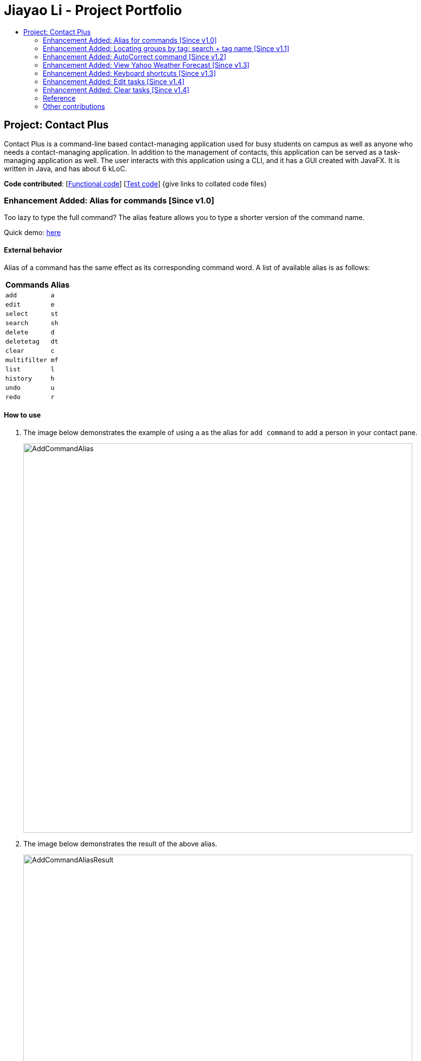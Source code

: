 = Jiayao Li - Project Portfolio
:toc:
:toc-title:
ifdef::env-github,env-browser[:outfilesuffix: .adoc]
:imagesDir: ../images
:stylesDir: ../stylesheets
:experimental:

== Project: Contact Plus
Contact Plus is a command-line based contact-managing application used for busy students on campus as well as anyone who needs a contact-managing application. In addition to the management of contacts, this application
can be served as a task-managing application as well. The user interacts with this application using a CLI, and it has a GUI created with JavaFX. It is written in Java, and has about 6 kLoC.

*Code contributed*: [https://github.com/CS2103AUG2017-W11-B1/main/blob/master/collated/main/JYL123.md[Functional code]] [https://github.com/CS2103AUG2017-W11-B1/main/blob/master/collated/test/JYL123.md[Test code]] {give links to collated code files}

=== Enhancement Added: Alias for commands [Since v1.0]

Too lazy to type the full command? The alias feature allows you to type a shorter version of the command name.

Quick demo: link:#how-to-use-alias-command[here]

==== External behavior

Alias of a command has the same effect as its corresponding command word. A list of available alias is as follows:
|===
| *Commands* | *Alias*
| `add` | `a` +
| `edit` | `e` +
| `select` | `st` +
| `search` | `sh` +
| `delete` | `d` +
| `deletetag` | `dt` +
| `clear` | `c` +
| `multifilter` | `mf` +
| `list` | `l` +
| `history` | `h` +
| `undo` | `u` +
| `redo` | `r` +
|===

==== How to use [[how-to-use-alias-command]]
. The image below demonstrates the example of using `a` as the alias for `add command` to add a person in your contact pane.
+
image:AddCommandAlias.png[width="800"]

. The image below demonstrates the result of the above alias.
+
image:AddCommandAliasResult.png[width="800"]

==== Justification

1. Inevitably the command could be too long for users to memorise. With alias, the need for memorization of each command word is saved. Alias allows
users to simply memorize one or two alphabets to perform the feature on the application.

2. Aliases are much shorter than its corresponding command words, therefore it is more efficient to use than to use the command. Alias helps users to use the application efficiently.

3. As aliases improve efficiency and saves users from heavy memorization. It contributes to user-friendliness aspect of this application.

==== Implementation

Alias Mechanism

Alias in this application is a single alphabet or two alphabets. This purpose of alias is to save the labor of typing the full corresponding command words, therefore it is more efficient and easier to use.
The alias mechanism is implemented in `AddressBookParser`, and its main logic can be described by the following activity diagram:

image:AliasActivityDiagram.png[width="800"]

* `AddressBookParser` receives the input argument from users. +
* If the input argument is an alias, the corresponding command instance is created and command is processed. +
* If the input argument is a command word, the command instance is created, and the command is processed.

The code snippet is shown as follows:
[source,java]
----
case AddCommand.COMMAND_WORD: case AddCommand.COMMAND_WORD_ALIAS:
            return new AddCommandParser().parse(arguments);
----

==== Design Consideration

**Aspect:** Length of an alias +

**Alternative 1 (current choice):** Use one or two alphabets to represent a command, usually it is the first alphabet of its corresponding command word. +
**Pros:** Easy to memories the alias as it is the first letter of the command word. +
**Cons:** May be confusing when some command requires two alphabets for alias. This is because there will be overlapping alias when two command words have the same first letter.

**Alternative 2:** Use a fixed length of three alphabets for every alias +
**Pros:** The length for each alias is unformed. +
**Cons:** Three alphabets would be too long for commands like `add`. +

**Aspect:** Number of alias created +

**Alternative 1 (current choice):** Alias is only available for frequently used commands or long commands. +
**Pros:** Aliases for commonly used commands can save users' time and perform commands on Contact Plus efficiently. Also, aliases alleviate the labor of memorization of long commands for users. +
**Cons:** Not all commands have aliases. It is possible that when users want to use an alias for a rarely used command, it is not featured in Contact Plus. +

**Alternative 2:** Create aliases for all commands +
**Pros:** For every command, there is an alias associated to it. Users can feel free to use any aliases for any commands. +
**Cons:** It may be confusing for users if there are too many aliases. This is because aliases are short and similar. +


=== Enhancement Added:  Locating groups by tag: search + tag name [Since v1.1]
Searching a certain social group? or just search a certain group of persons? `search + tag name` can help you achieve this. +

Quick demo: link:#how-to-use-search-tag[here]

==== External behavior

All persons with the same tag given by the user will be displayed on the application. +

Command Format: `search KEYWORD [MORE_KEYWORDS]`, or `sh KEYWORD [MORE_KEYWORDS]`

****
* The search is case sensitive, e.g `Friends` will not match `friends`
* The order of the tags does not matter, e.g. `friends colleague` is the same as `colleague friends`
* You can search more than one tags, e.g. if `friends`, `family` are two tags in your application, you can do: `search friends family`
* Only full tag name will be accepted, e.g. `friends` will not match `fri`
* Result displays "Unknown tag" if no person has the tag
* Alias for `search` is `sh`
****

==== How to use [[how-to-use-search-tag]]

. Input the command to search contact of the same tag, e.g. friends.The image below gives you the correct command format:
+
image:SearchTagCommand.png[width="800"]

. The image below demonstrates the result of the above searching:
+
image:SearchTagResult.png[width="800"]
---

==== Examples
|===
| *Your input* | *Result*
| `search friends` | Returns the contacts with tag "friends", e.g. `John Alice` +
| `search friend family` | Returns the contacts with tag "friends" and "family", e.g. `John Alice David` +
| `search fri` | No match will be returned, `Unknown tag` is displayed. +
|===

==== Justification

One of the property of tagging is that it categorizes contacts in the list, therefore it is intuitive that users would like to search a group of users with the same tag.

==== Implementation

Search Groups By Tag Mechanism

The main logic for this mechanism lies in the class `NameWithTagContainsKeywordsPredicate.java`. This class compares the lists of tags from each person, and compare the list of tag with the set of tags given by users.
This class makes uses of the powerful function from stream. The logic follow can be demonstrated by using the following activity diagram:

image:SearchTagActivityDiagram.png[width="800"]

In order to provide you another perspective, the following sequence diagram shows you how `SearchCommand` interacts with other objects in the Contact Plus application:

image:SearchCommandSequenceDiagram.png[width="800"]

The following code snippet shows the main logic in Java code in `NameWithTagContainsKeywordsPredicate.java`:

[source,java]
----
@Override
    public boolean test(ReadOnlyPerson person) {
        Set<String> tagList = new HashSet<>();
        for (Tag tag : person.getTags()) {
            tagList.add(tag.getTagName());
        }

        return keywords.stream()
                .anyMatch(tagList::contains);
    }
----

==== Prerequisites/Dependencies
* The tag name entered by users must be valid, i.e. exist in Contact Plus for the command to work successfully, else error message will be popped out.

==== Design Consideration

**Aspect:** Number of tags allowed to be specified by users. +

**Alternative 1 (current choice):** Allow multiple tags to be entered by users +
**Pros:** Increases the flexibility of this search by tag feature. There would be no restriction on the number of tags to be entered. Users can specify as many valid tags as they want to. +
**Cons:** May not be obvious to users that they can enter multiple tag names. +

**Alternative 2:** Only allow users to search one tag name at a time +
**Pros:** It would be simpler for users to use this command as it is straight forward that they can only uindicate one command. +
**Cons:** Adds limitation to what users can do. +


=== Enhancement Added:  AutoCorrect command [Since v1.2]

If you misspelt a command, no worries, Contact Plus will autoCorrect misspelt command whose names start with the command entered from the user.
Application will notify you that the command entered is corrected and perform the corrected commmand. +

Quick demo: link:#how-to-use-autoCorrect[here]

==== External behavior
Corrects misspelt command whose names start with the command entered from the user.
Application will notify the user that the command entered is corrected and perform the corrected commmand. +

Command Format: [misspelt command] + [corresponding arguments needed for the command]

****
* The autoCorrect function will only work on the misspelt words with 2 alphebets/1 alphabet different from the correct spelling.
* The matching is case-insensitive, e.g. "sEarhC" is equals to "search".
* If no match is found, the application will display "Unknown command".
****

==============================================
NOTE: AutoCorrect is not designed for alias, in other words alias is excluded from autoCorrect.
==============================================

==== How to use [[how-to-use-autoCorrect]]
. The image below demonstrates the usage to autoCorrect "deleet".
+
image::AutoCorrectCommand.png[width="800"]

. The image below is the result returned by Contact Plus using the command above.
+
image::AutoCorrectResult.png[width="800"]

==== Examples

|===
| *Your input* |  *Result*
| `deleet` | will match to `delete`.
|  `del` | will not match to any command, application will display "Unkown command".
| `d` | will be matched to `delete` still as it is an alias.
| `m` | will not match to any command, application will display "Unkown command".
|===

==== Justification
It is often a problem that to ask users to retype their misspelt words. It would be a great feature if the application can autoCorrect these mistakes and allow users to use the application smoothly.

==== Implementation

AutoCorrect Mechanism

The `AutoCorrect` feature enables misspelt commands entered by users to be autoCorrected by the application,
and perform the correct command. The correction of the misspelt command is based on four types of prediction of the misspelt words, namely, addition of alphabets, deletion
of alphabets, transposing of alphabets and Substitution of alphabets. For the sake of efficiency, the link:#edit-distance[edit distance] is limited to 2 (refer to `editDistance1`, and `checkMisspeltWords`).

The logic flow of `AutoCorrect` can be loosely described by the following image:

image:AutoCorrectFlow.png[width="800"]

This is an example of how the misspelt words are predicted by adding one more alphabet:
[source,java]
----
//Adding any one character (from the alphabet) anywhere in the word.
        for (int i = 0; i <= formattedWord.length(); i++) {
            for (int j = 0; j < alphabet.length(); j++) {
                String newWord = formattedWord.substring(0, i) + alphabet.charAt(j)
                        + formattedWord.substring(i, formattedWord.length());
                results.add(newWord);
            }
        }
----

Auto-Correct is only utilized in `AddressBoonParser` class to check each input command, and correct the misspelt command which has an link:#edit-distance[edit distance] smaller than or equal to 2.
The following diagram shows the interaction between `AutoCorrect` and `AddressBookParser` class:

image::AddressBookParser.SequenceDiagram.png[width="800"]

==== Prerequisites/Dependencies

* The `COMMAND_WORD` for every available command must be added to the `getCommandPool` method for the command to be auto-corrected.
* AutoCorrect will only work for misspelt words within link:#edit-distance[edit distance] of 2.
* AutoCorrect is based on four types of prediction of misspelt words, namely, addition, deletion, switch, and substitution.
* Alias will not be autoCorrected as it consists only one or two alphabets.
* The logic for autoCorrecting commands is implemented in AutoCorrectCommand class.

==== Design Consideration

**Aspect:** Implementation of `AutoCorrect` +

**Alternative 1 (current choice):** Consider edit distance is 2 and the command is predicted based on the first alphabet. +
**Pros:** The speed of searching is improved by implementing matching command by the first alphabet as the first alphabet entered by users is often correct.
Edit distance 2 allows a considerable number of commands to be corrected by the application. +
**Cons:** The prediction by first alphabet limits the autoCorrection on those commands that have first alphabet wrong.
Edit distance 2 does not cover many other misspelt commands. +

**Alternative 2:** Read all the available file from an external file when the application begins. +
**Pros:** It would be easier for developers to maintain the autoCorrect feature as it is easier to update new commands into a file rather than in a method. +
**Cons:** It would not be able to utilise `COMMAND_WORD` defined in each command class
as it is a good practice to reused what is already defined and extend its usage (Close to modification and Open to extension Principle). +

=== Enhancement Added:  View Yahoo Weather Forecast [Since v1.3]

==== External behavior
This feature is for you to view weather forecast on Yahoo Weather page. +
Accessible from  kbd:[File] dropdown list, kbd:[Weather Forecast] menu item.

Quick demo: link:#how-to-use-Yahoo[here]

==== How to use [[how-to-use-Yahoo]]
. The button kbd:[Weather Forecast] is located as the image shown below.
+
image::WeatherForecastButton.png[width="800"]

. The expected page would be as follows:
+
image::WeatherForecast.png[width="800"]

==== Justification

The aim of ou project is to provide a set of comprehensive services for users. Considering their daily needs, it is reasonable to include Yahhoo Weather Forecast and Yahoo News in the application so that users do not have to navigate to the browser again to retireve those information.

==== Implementation

Yahoo Weather Mechanism

The Yahoo weather information display is aided by the external library "yahoo-weather-java-api:2.0.2". This library queries data from Yahoo Weather API, and the application display the information returned by calling the library functions with
a simple string parser method to format the data return. The formatted data is displayed on the `StatusFooterBar`. +

The query of weather information is closely related to the location. The location is specified by WOEID, so in this application we take the link:#WOEID[WOEID] of Singapore by default. +

[source,java]
----
private final String woeid = "1062617";
----

The API method is called, and data returned as follows:

[source,java]
----
YahooWeatherService service = new YahooWeatherService();
Channel channel = service.getForecast(woeid, DegreeUnit.CELSIUS);

return conditionStringParser(channel.getItem().getCondition().toString());
----

Yahoo Weather information can be seen from `statusFootBar` too, as follows:

image::YahooWeatherFootBar.png[width="800"]
---

==== Prerequisites/Dependencies

* This feature has a strong dependency on Yahoo Weather Server. Some exceptions or assertions should be implemented to prevent the failure of the application
due to the failure of Yahoo Weather Server. +

=== Enhancement Added:  Keyboard shortcuts [Since v1.3]
If the commands are too long for you to type, keyboard shortcuts are designed for you.

Quick demo: link:#how-to-use-shortcut[here]

==== External behavior
Keyboard shortcuts enables users to quickly get the command words without heavy memorization. +
Format: kbd:[CONTROL] + kbd:[KEY]

==============================================
NOTE: The keyborad shortcuts are created only for commands with heavy text input or frequently used commands.
==============================================

==== How to use [[how-to-use-shortcut]]

|===
| *Command* | *Keyboard shortcut*
| `add` | kbd:[control] + kbd:[a]/kbd:[A]
| `multifilter` | kbd:[control] + kbd:[m]/kbd:[M]
| `edit` | kbd:[control] + kbd:[e]/kbd:[E]
| `search` | kbd:[control] + kbd:[s]/kbd:[S]
| `delete` | kbd:[control] + kbd:[d]/kbd:[D]
| `find` | kbd:[control] + kbd:[f]/kbd:[F]
| `clear` | kbd:[control] + kbd:[c]/kbd:[C]
|===

==== Justification
Keyboard shortcuts are implemented with the purpose to allow users to input their command efficiently. Users do not have to memorize the command words if they fnd it is difficult for them to do so.

==== Implementation
Keyboard Shortcuts Mechanism

The detection of keyboard shortcut is detected in the `CommandBox.java` class. In the method `handleKeyPress`, multiple key press situations are listed there and to handle the correct key pressed by users.
The code snippet is shown as follows:

[source,java]
----
// Handles cases where multiple keys are pressed simultaneously
        String getAlphabetPressed = keyEvent.getCode().toString();
        logger.info(getAlphabetPressed);

        if (keyEvent.getCode().isLetterKey() && keyEvent.isControlDown()) {
            //keyboard shortcut for input text heavy command
            switch (getAlphabetPressed) {
            case "A":
                keyEvent.consume();
                commandTextField.setText(AddCommand.COMMAND_WORD);
                break;
            case "D":
                keyEvent.consume();
                commandTextField.setText(DeleteCommand.COMMAND_WORD);
                break;
             ....
             //and many other cases
             default:
                  //do nothing
            }
        }
----

==== Design Consideration

**Aspect:** Implementation of Keyborad shortcuts +

**Alternative 1 (current choice):** Only frequently used commands have its keyboard shortcuts. +
**Pros:** Allow users to complete their input command faster by directly pressing the shortcuts. +
**Cons:** For some commands, users are not allowed to use keyboard shortcuts This is inconvenient. +

**Alternative 2:** Give every command its keyboard shortcuts. +
**Pros:** Users can use shortcut for every command freely. +
**Cons:** It would be confusing to have to memorise many shortcuts. +

**Aspect:** Select keys for keyboard shortcuts +

**Alternative 1 (current choice):** Use kbd:[control] and teh first alphabet for the command shortcut. +
**Pros:** It is very easy for use to memorise the shortcut for the command as we use the first alphabet of the command. Also, we use kbd:[control] which may users are familiar with. +
**Cons:** If users have their personal preference for keyboard shortcuts,they cannot set their favorite keys. +

**Alternative 2:** Use one key for keyboard shortcut for a certain command. +
**Pros:** It may be easy for some users to memorise as it only quires one key for a shortcut. +
**Cons:** Many users may not used to this  one-key shortcut as the majority of users are used to use kbd:[control] as part of keyboard shortcut. +

=== Enhancement Added:  Edit tasks [Since v1.4]

If you have recorded your task on Contact Plus application, and now you want to make some modification to it, you should use `ediitask`. +

Quick demo: link:#how-to-use-edit-task[here]

==== External behavior

To edit your tasks, first you should learn how to list task. Listing tasks is for you to get the index of the task you indent to edit.
Then use "edittask" command with its index to edit the task. The format is as follows:
Format: `edittask INDEX d/DESCRIPTION priority/PRIORITY(0/1/2) on DUE DATE(dd/MM/yyyy)`

*****
* Index mist be a positive number.
* At least one field (either priority or due date) has to be specified.
* Description field is not editable. The only way to edit the description is to create a new task.
*****

==== How to use [[how-to-use-edit-task]]

. Enter the command, the index of the task, and the details you wish to edit with its prefix. In this example, we wish to edit the priority of the tsk indexed as no.1 in the liast of tasks. The following image shows you the correct command format:
+
image:EditTaskStep1.png[width="800"]

. The application will give you conformation information displayed. Please refer to the image below for an example:
+
image:EditTaskStep2.png[width="800"]

==== Example

|===
| *Your input* | Result
| `edittask 1 prioroty/1` | The application will display "Edited task: " + the details of the task you just edited. +
| `edittask 1 on 12/11/2019` | The application will display "Edited task: " + the details of the task you just edited. +
| `edittask 1 pr/1 on 12/11/2019` | This command edits the priority and due date for the task indexed no.1. The application will display the confirmation message: "Edited task: " + the details of the task you just edited. +
|===

==== Justification

It is considerable to allow users to be able oto edit their tasks, and it is a common feature that every task application should have.

==== Implementation

Edit Task Mechanism

The `edit task` is facilitated by EditTaskCommand class. It allows users to edit tasks in the address book with a description, the level of priority as well as the due date. The tasks added will be shown on the stickies in the address book.

The command word for editing a task is `edittask`. When users key in the command word, together with valid description, priority and due date, the values will be passed into parseCommand() function in the AddressBookParser class.

The basic logic flow for `edittask` is displayed in the following activity diagram:

image:EditTaskMainFlow.png[width="800"]

To provide you another perspective, the interaction of `EditTaskCommand` with other objects in Contact Plus Application is displayed in the following sequence diagram:
image:EditTaskSequenceDiagram.png[width="800"]

==== Prerequisites/Dependencies

* The `getFilteredTaskList()` method in `Logic` class must return a list of `ReadOnlyTasks` containing
the tasks in the address book.
* The `updateTask()` method in model must be able to accept a `ReadOnlyTask` as input and
delete it from the address book.

==== Design Consideration

**Aspect:** Fields to be editable. +

**Alternative 1 (current choice):** Allow priority and due date to be editable but not description.
**Pros:** It is logically clear that only the priority and due date of a task can be edited. Changing the description of the task essentially means to create a new task.
**Cons:** May be not convenient for users who want to edit description of the task as well.

**Alternative 2:** Only allow users to edit all three fields, description, priority and due date.
**Pros:** This provides larger flexibility for users to edit any part of the given task.
**Cons:** Logically it may not make sense to be able to edit description of the task.

=== Enhancement Added:  Clear tasks [Since v1.4]
If you want to clear all our tasks on Contact Plus application as you have accomplished all of them, you can use `cleartask`.

Quick demo: link:#how-to-use-clear-task[here]

==== External behavior

To clear your task list, "cleartask" is the command to use. The format is as follows:
Format: `cleartask`

==============================================
NOTE: You can perform command `undo`, if you accidentally clear your task list.
==============================================

==== How to use [[how-to-use-clear-task]]
. Enter the command "cleartask". Please refer to the image below for an example:
+
image:ClearTaskStep1.png[width="800"]

. Confirmation message will be displayed. Please refer to the image below for an example:
+
image:ClearTaskStep2.png[width="800"]

==== Example

|===
| *Your input* | Result
| `cleartask` | "Task list has been cleared." will be displayed on the window +
|===

==== Justification

It is considerable to allow users to be able to clear their tasks when the stake of the task is too high. `clear task` helps users to clear their task panel.

==== Implementation

Clear Task Mechanism

The `clear task` is facilitated by ClearTaskCommand class. It allows users to clear tasks in the address book.

The command word for listing a task is `cleartask`. When users key in the command word, the command word `cleartask` is passed into AddressBookParser class, and the corresponding `ClearTaskCommand` is created and subsequently its function executeUndoableCommand() will clear the tasks from addressbook.xml.

The basic main flow for `cleartask` is as follows:

image:listTaskActivityDiagram.png[width="800"]

To provide you another perspective, the following sequence diagram of `CleaTaskCommand` displays its interaction with the objects in teh Contact Plus application:
image:ClearTaskSequenceDiagram.png[width="800"]

==== Prerequisites/Dependencies

* The `getFilteredTaskList()` method in `Logic` class must return a list of `ReadOnlyTasks` containing
the tasks in the address book.
* The `deleteTask()` method in model must be able to accept a `ReadOnlyTask` as input and
delete it from the address book.

=== Reference

[[edit-distance]]
Edit-distance

....
Edit distance is a way of quantifying how dissimilar two strings (e.g., words)
are to one another by counting the minimum number of operations required to
transform one string into the other.
....

[[WOEID]]
WOEID

....
A WOEID (Where On Earth IDentifier) is a unique 32-bit reference identifier,
originally defined by GeoPlanet and now assigned by Yahoo!, that identifies any feature on Earth.
....

=== Other contributions

* Updated the icon images for email, phone number, and address. (Pull requests https://github.com/CS2103AUG2017-W11-B1/main/pull/162/commits/19c74676b0ffaa65b9c25daba5cf606836b2e75d[#162])
* Updated GUI statusFootBar to display weather broadcast. (Pull request https://github.com/CS2103AUG2017-W11-B1/main/pull/112[#112])
